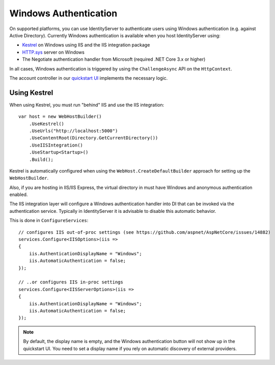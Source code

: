 Windows Authentication
======================

On supported platforms, you can use IdentityServer to authenticate users using Windows authentication (e.g. against Active Directory).
Currently Windows authentication is available when you host IdentityServer using:

* `Kestrel <https://docs.microsoft.com/en-us/aspnet/core/fundamentals/servers/kestrel>`_ on Windows using IIS and the IIS integration package
* `HTTP.sys <https://docs.microsoft.com/en-us/aspnet/core/fundamentals/servers/httpsys>`_ server on Windows
* The Negotiate authentication handler from Microsoft (required .NET Core 3.x or higher)

In all cases, Windows authentication is triggered by using the ``ChallengeAsync`` API on the ``HttpContext``.

The account controller in our `quickstart UI <https://github.com/IdentityServer/IdentityServer4.Quickstart.UI>`_ implements the necessary logic.

Using Kestrel
^^^^^^^^^^^^^
When using Kestrel, you must run "behind" IIS and use the IIS integration::

    var host = new WebHostBuilder()
        .UseKestrel()
        .UseUrls("http://localhost:5000")
        .UseContentRoot(Directory.GetCurrentDirectory())
        .UseIISIntegration()
        .UseStartup<Startup>()
        .Build();


Kestrel is automatically configured when using the ``WebHost.CreateDefaultBuilder`` approach for setting up the ``WebHostBuilder``.

Also, if you are hosting in IIS/IIS Express, the virtual directory in must have Windows and anonymous authentication enabled.

The IIS integration layer will configure a Windows authentication handler into DI that can be invoked via the authentication service.
Typically in IdentityServer it is advisable to disable this automatic behavior. 

This is done in ``ConfigureServices``::

    // configures IIS out-of-proc settings (see https://github.com/aspnet/AspNetCore/issues/14882)
    services.Configure<IISOptions>(iis =>
    {
        iis.AuthenticationDisplayName = "Windows";
        iis.AutomaticAuthentication = false;
    });

    // ..or configures IIS in-proc settings
    services.Configure<IISServerOptions>(iis =>
    {
        iis.AuthenticationDisplayName = "Windows";
        iis.AutomaticAuthentication = false;
    });

.. Note:: By default, the display name is empty, and the Windows authentication button will not show up in the quickstart UI. You need to set a display name if you rely on automatic discovery of external providers.
